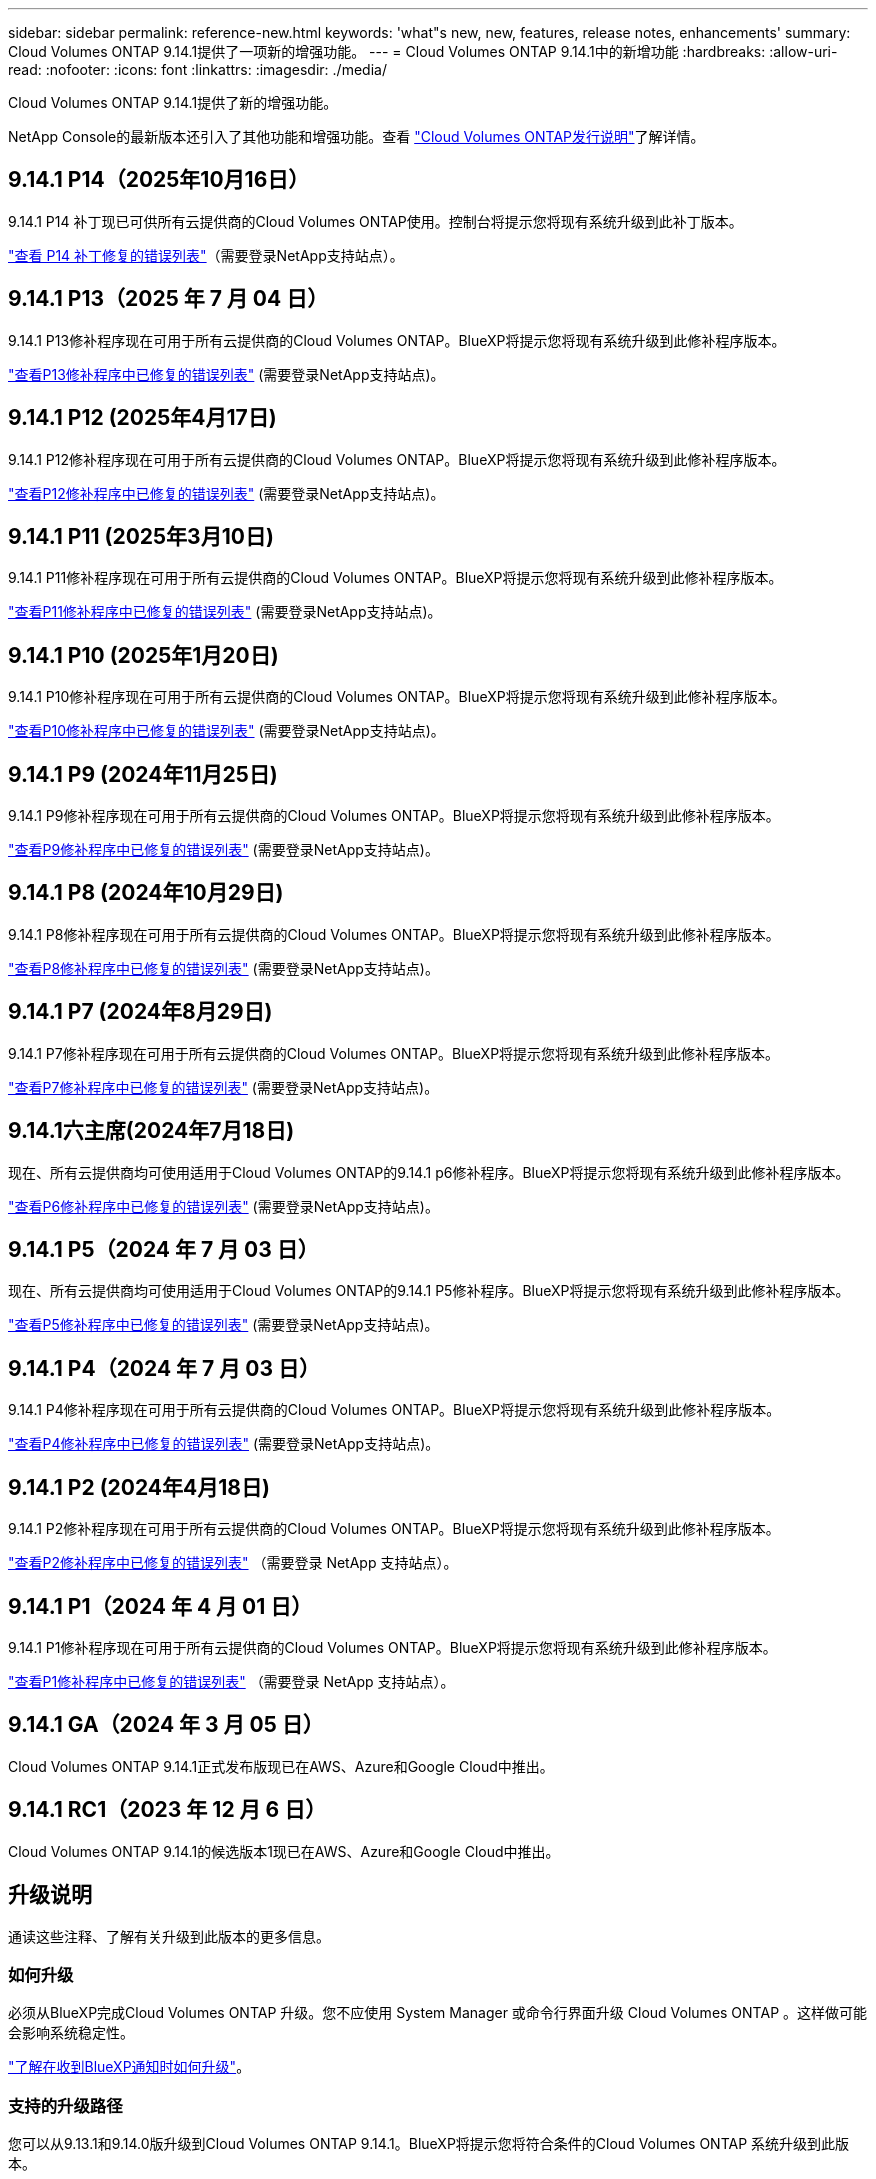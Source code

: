 ---
sidebar: sidebar 
permalink: reference-new.html 
keywords: 'what"s new, new, features, release notes, enhancements' 
summary: Cloud Volumes ONTAP 9.14.1提供了一项新的增强功能。 
---
= Cloud Volumes ONTAP 9.14.1中的新增功能
:hardbreaks:
:allow-uri-read: 
:nofooter: 
:icons: font
:linkattrs: 
:imagesdir: ./media/


[role="lead"]
Cloud Volumes ONTAP 9.14.1提供了新的增强功能。

NetApp Console的最新版本还引入了其他功能和增强功能。查看 https://docs.netapp.com/us-en/bluexp-cloud-volumes-ontap/whats-new.html["Cloud Volumes ONTAP发行说明"^]了解详情。



== 9.14.1 P14（2025年10月16日）

9.14.1 P14 补丁现已可供所有云提供商的Cloud Volumes ONTAP使用。控制台将提示您将现有系统升级到此补丁版本。

https://mysupport.netapp.com/site/products/all/details/cloud-volumes-ontap/downloads-tab/download/62632/9.14.1P14["查看 P14 补丁修复的错误列表"^]（需要登录NetApp支持站点）。



== 9.14.1 P13（2025 年 7 月 04 日）

9.14.1 P13修补程序现在可用于所有云提供商的Cloud Volumes ONTAP。BlueXP将提示您将现有系统升级到此修补程序版本。

https://mysupport.netapp.com/site/products/all/details/cloud-volumes-ontap/downloads-tab/download/62632/9.14.1P13["查看P13修补程序中已修复的错误列表"^] (需要登录NetApp支持站点)。



== 9.14.1 P12 (2025年4月17日)

9.14.1 P12修补程序现在可用于所有云提供商的Cloud Volumes ONTAP。BlueXP将提示您将现有系统升级到此修补程序版本。

https://mysupport.netapp.com/site/products/all/details/cloud-volumes-ontap/downloads-tab/download/62632/9.14.1P12["查看P12修补程序中已修复的错误列表"^] (需要登录NetApp支持站点)。



== 9.14.1 P11 (2025年3月10日)

9.14.1 P11修补程序现在可用于所有云提供商的Cloud Volumes ONTAP。BlueXP将提示您将现有系统升级到此修补程序版本。

https://mysupport.netapp.com/site/products/all/details/cloud-volumes-ontap/downloads-tab/download/62632/9.14.1P11["查看P11修补程序中已修复的错误列表"^] (需要登录NetApp支持站点)。



== 9.14.1 P10 (2025年1月20日)

9.14.1 P10修补程序现在可用于所有云提供商的Cloud Volumes ONTAP。BlueXP将提示您将现有系统升级到此修补程序版本。

https://mysupport.netapp.com/site/products/all/details/cloud-volumes-ontap/downloads-tab/download/62632/9.14.1P10["查看P10修补程序中已修复的错误列表"^] (需要登录NetApp支持站点)。



== 9.14.1 P9 (2024年11月25日)

9.14.1 P9修补程序现在可用于所有云提供商的Cloud Volumes ONTAP。BlueXP将提示您将现有系统升级到此修补程序版本。

https://mysupport.netapp.com/site/products/all/details/cloud-volumes-ontap/downloads-tab/download/62632/9.14.1P9["查看P9修补程序中已修复的错误列表"^] (需要登录NetApp支持站点)。



== 9.14.1 P8 (2024年10月29日)

9.14.1 P8修补程序现在可用于所有云提供商的Cloud Volumes ONTAP。BlueXP将提示您将现有系统升级到此修补程序版本。

https://mysupport.netapp.com/site/products/all/details/cloud-volumes-ontap/downloads-tab/download/62632/9.14.1P8["查看P8修补程序中已修复的错误列表"^] (需要登录NetApp支持站点)。



== 9.14.1 P7 (2024年8月29日)

9.14.1 P7修补程序现在可用于所有云提供商的Cloud Volumes ONTAP。BlueXP将提示您将现有系统升级到此修补程序版本。

https://mysupport.netapp.com/site/products/all/details/cloud-volumes-ontap/downloads-tab/download/62632/9.14.1P7["查看P7修补程序中已修复的错误列表"^] (需要登录NetApp支持站点)。



== 9.14.1六主席(2024年7月18日)

现在、所有云提供商均可使用适用于Cloud Volumes ONTAP的9.14.1 p6修补程序。BlueXP将提示您将现有系统升级到此修补程序版本。

https://mysupport.netapp.com/site/products/all/details/cloud-volumes-ontap/downloads-tab/download/62632/9.14.1P6["查看P6修补程序中已修复的错误列表"^] (需要登录NetApp支持站点)。



== 9.14.1 P5（2024 年 7 月 03 日）

现在、所有云提供商均可使用适用于Cloud Volumes ONTAP的9.14.1 P5修补程序。BlueXP将提示您将现有系统升级到此修补程序版本。

https://mysupport.netapp.com/site/products/all/details/cloud-volumes-ontap/downloads-tab/download/62632/9.14.1P5["查看P5修补程序中已修复的错误列表"^] (需要登录NetApp支持站点)。



== 9.14.1 P4（2024 年 7 月 03 日）

9.14.1 P4修补程序现在可用于所有云提供商的Cloud Volumes ONTAP。BlueXP将提示您将现有系统升级到此修补程序版本。

https://mysupport.netapp.com/site/products/all/details/cloud-volumes-ontap/downloads-tab/download/62632/9.14.1P4["查看P4修补程序中已修复的错误列表"^] (需要登录NetApp支持站点)。



== 9.14.1 P2 (2024年4月18日)

9.14.1 P2修补程序现在可用于所有云提供商的Cloud Volumes ONTAP。BlueXP将提示您将现有系统升级到此修补程序版本。

https://mysupport.netapp.com/site/products/all/details/cloud-volumes-ontap/downloads-tab/download/62632/9.14.1P2["查看P2修补程序中已修复的错误列表"^] （需要登录 NetApp 支持站点）。



== 9.14.1 P1（2024 年 4 月 01 日）

9.14.1 P1修补程序现在可用于所有云提供商的Cloud Volumes ONTAP。BlueXP将提示您将现有系统升级到此修补程序版本。

https://mysupport.netapp.com/site/products/all/details/cloud-volumes-ontap/downloads-tab/download/62632/9.14.1P1["查看P1修补程序中已修复的错误列表"^] （需要登录 NetApp 支持站点）。



== 9.14.1 GA（2024 年 3 月 05 日）

Cloud Volumes ONTAP 9.14.1正式发布版现已在AWS、Azure和Google Cloud中推出。



== 9.14.1 RC1（2023 年 12 月 6 日）

Cloud Volumes ONTAP 9.14.1的候选版本1现已在AWS、Azure和Google Cloud中推出。



== 升级说明

通读这些注释、了解有关升级到此版本的更多信息。



=== 如何升级

必须从BlueXP完成Cloud Volumes ONTAP 升级。您不应使用 System Manager 或命令行界面升级 Cloud Volumes ONTAP 。这样做可能会影响系统稳定性。

link:http://docs.netapp.com/us-en/bluexp-cloud-volumes-ontap/task-updating-ontap-cloud.html["了解在收到BlueXP通知时如何升级"^]。



=== 支持的升级路径

您可以从9.13.1和9.14.0版升级到Cloud Volumes ONTAP 9.14.1。BlueXP将提示您将符合条件的Cloud Volumes ONTAP 系统升级到此版本。



=== 所需版本的Connector

要部署新的Cloud Volumes ONTAP 9.14.1系统并将现有系统升级到9.14.1、BlueXP Connector必须运行3.9.27或更高版本。


TIP: 默认情况下，连接器会自动升级，因此您应运行最新版本。



=== 停机

* 升级单节点系统会使系统脱机长达 25 分钟，在此期间 I/O 会中断。
* 升级 HA 对无中断， I/O 不会中断。在此无中断升级过程中，每个节点会同时进行升级，以继续为客户端提供 I/O 。




=== 不再支持c4、m4和r4实例

在AWS中、Cloud Volumes ONTAP 不再支持C4、M4和M4 EC2实例类型。如果现有系统运行的是C4、M4或r4实例类型、则必须更改为c5、M5或R5实例系列中的实例类型。只有在更改实例类型后才能升级到此版本。

link:https://docs.netapp.com/us-en/bluexp-cloud-volumes-ontap/task-change-ec2-instance.html["了解如何更改Cloud Volumes ONTAP 的EC2实例类型"^]。

请参见 link:https://mysupport.netapp.com/info/communications/ECMLP2880231.html["NetApp 支持"^] 了解有关这些实例类型的可用性和支持终止的更多信息。
